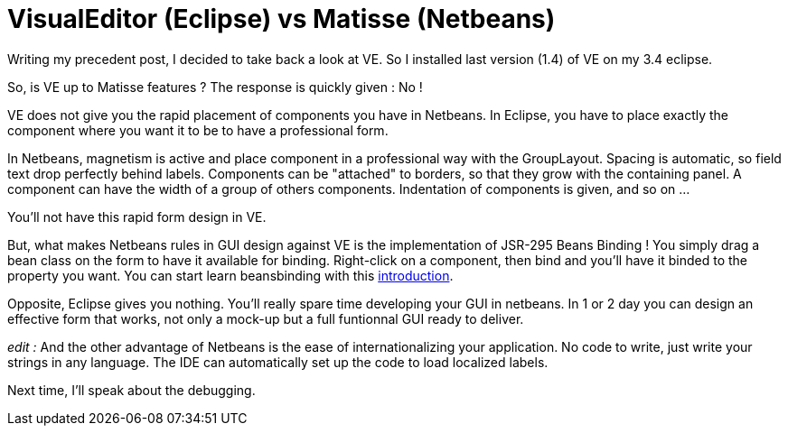 = VisualEditor (Eclipse) vs Matisse (Netbeans)
:published_at: 2009-04-17
:hp-tags: Eclipse, GUI builder, Netbeans

Writing my precedent post, I decided to take back a look at VE. So I installed last version (1.4) of VE on my 3.4 eclipse.

So, is VE up to Matisse features ? The response is quickly given : No !

VE does not give you the rapid placement of components you have in Netbeans. In Eclipse, you have to place exactly the component where you want it to be to have a professional form.

In Netbeans, magnetism is active and place component in a professional way with the GroupLayout. Spacing is automatic, so field text drop perfectly behind labels. Components can be "attached" to borders, so that they grow with the containing panel. A component can have the width of a group of others components. Indentation of components is given, and so on ...

You'll not have this rapid form design in VE.

But, what makes Netbeans rules in GUI design against VE is the implementation of JSR-295 Beans Binding ! You simply drag a bean class on the form to have it available for binding. Right-click on a component, then bind and you'll have it binded to the property you want. You can start learn beansbinding with this http://www.netbeans.org/kb/60/java/gui-binding.html[introduction].

Opposite, Eclipse gives you nothing. You'll really spare time developing your GUI in netbeans. In 1 or 2 day you can design an effective form that works, not only a mock-up but a full funtionnal GUI ready to deliver.

_edit :_ And the other advantage of Netbeans is the ease of internationalizing your application. No code to write, just write your strings in any language. The IDE can automatically set up the code to load localized labels.

Next time, I'll speak about the debugging.

